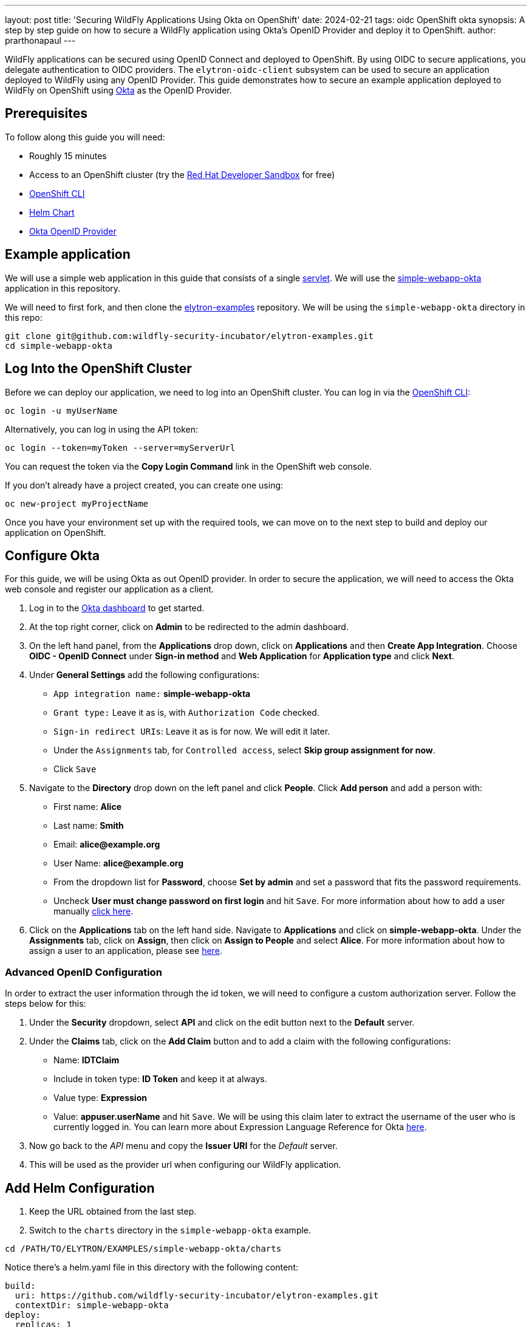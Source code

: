 ---
layout: post
title: 'Securing WildFly Applications Using Okta on OpenShift'
date: 2024-02-21
tags: oidc OpenShift okta
synopsis: A step by step guide on how to secure a WildFly application using Okta's OpenID Provider and deploy it to OpenShift. 
author: prarthonapaul
---

:toc: macro
:toc-title:

WildFly applications can be secured using OpenID Connect and deployed to OpenShift. By using OIDC to secure applications, you delegate authentication to OIDC providers. The `elytron-oidc-client` subsystem can be used to secure an application deployed to WildFly using any OpenID Provider. This guide demonstrates how to secure an example application deployed to WildFly on OpenShift using https://www.okta.com/[Okta] as the OpenID Provider. 

toc::[] 

== Prerequisites 
To follow along this guide you will need: 

* Roughly 15 minutes
* Access to an OpenShift cluster (try the https://developers.redhat.com/developer-sandbox[Red Hat Developer Sandbox] for free)
* https://docs.openshift.com/container-platform/4.14/cli_reference/openshift_cli/getting-started-cli.html[OpenShift CLI]
* https://helm.sh/docs/intro/install/[Helm Chart]
* https://www.okta.com/[Okta OpenID Provider]

== Example application 

We will use a simple web application in this guide that consists of a single https://github.com/wildfly-security-incubator/elytron-examples/blob/main/simple-webapp-okta/src/main/java/org/wildfly/security/examples/SecuredServlet.java[servlet]. We will use the https://github.com/wildfly-security-incubator/elytron-examples/tree/main/simple-webapp-okta[simple-webapp-okta] application in this repository.

We will need to first fork, and then clone the https://github.com/wildfly-security-incubator/elytron-examples[elytron-examples] repository. We will be using the `simple-webapp-okta` directory in this repo:
```
git clone git@github.com:wildfly-security-incubator/elytron-examples.git
cd simple-webapp-okta
```

== Log Into the OpenShift Cluster
Before we can deploy our application, we need to log into an OpenShift cluster. You can log in via the https://docs.openshift.com/container-platform/4.14/cli_reference/openshift_cli/getting-started-cli.html[OpenShift CLI]:
```
oc login -u myUserName
```
Alternatively, you can log in using the API token:
```
oc login --token=myToken --server=myServerUrl
```
You can request the token via the *Copy Login Command* link in the OpenShift web console.

If you don’t already have a project created, you can create one using:
```
oc new-project myProjectName
```

Once you have your environment set up with the required tools, we can move on to the next step to build and deploy our application on OpenShift.

== Configure Okta 
For this guide, we will be using Okta as out OpenID provider. In order to secure the application, we will need to access the Okta web console and register our application as a client. 

. Log in to the https://www.okta.com/free-trial/[Okta dashboard] to get started. 
. At the top right corner, click on *Admin* to be redirected to the admin dashboard. 
. On the left hand panel, from the *Applications* drop down, click on *Applications* and then *Create App Integration*. Choose *OIDC - OpenID Connect* under *Sign-in method* and *Web Application* for *Application type* and click *Next*. 
. Under *General Settings* add the following configurations: 
* `App integration name:` *simple-webapp-okta*
* `Grant type:` Leave it as is, with `Authorization Code` checked. 
* `Sign-in redirect URIs`: Leave it as is for now. We will edit it later.
* Under the `Assignments` tab, for `Controlled access`, select *Skip group assignment for now*. 
* Click `Save`
. Navigate to the *Directory* drop down on the left panel and click *People*. Click *Add person* and add a person with: 
* First name: *Alice*
* Last name: *Smith*
* Email: *alice@example.org*
* User Name: *alice@example.org* 
* From the dropdown list for *Password*, choose *Set by admin* and set a password that fits the password requirements. 
* Uncheck *User must change password on first login* and hit `Save`. For more information about how to add a user manually https://help.okta.com/en-us/content/topics/users-groups-profiles/usgp-add-users.htm[click here].
. Click on the *Applications* tab on the left hand side. Navigate to *Applications* and click on *simple-webapp-okta*. Under the *Assignments* tab, click on *Assign*, then click on *Assign to People* and select *Alice*. For more information about how to assign a user to an application, please see https://support.okta.com/help/s/article/How-To-Assign-An-User-To-An-Application?language=en_US[here].

=== Advanced OpenID Configuration
In order to extract the user information through the id token, we will need to configure a custom authorization server. Follow the steps below for this:

. Under the *Security* dropdown, select *API* and click on the edit button next to the *Default* server. 
. Under the *Claims* tab, click on the *Add Claim* button and to add a claim with the following configurations: 
* Name: *IDTClaim*
* Include in token type: *ID Token* and keep it at always. 
* Value type: *Expression*
* Value: *appuser.userName* and hit `Save`. We will be using this claim later to extract the username of the user who is currently logged in. 
You can learn more about Expression Language Reference for Okta https://developer.okta.com/reference/okta_expression_language/[here].
. Now go back to the _API_ menu and copy the *Issuer URI* for the _Default_ server. 
. This will be used as the provider url when configuring our WildFly application.

== Add Helm Configuration
. Keep the URL obtained from the last step. 
. Switch to the `charts` directory in the `simple-webapp-okta` example.
```
cd /PATH/TO/ELYTRON/EXAMPLES/simple-webapp-okta/charts
```
Notice there’s a helm.yaml file in this directory with the following content:
```
build:
  uri: https://github.com/wildfly-security-incubator/elytron-examples.git
  contextDir: simple-webapp-okta
deploy:
  replicas: 1
  env:
    - name: OIDC_PROVIDER_URL
      value: <OKTA_URL>         <1>
    - name: OIDC_CLIENT_ID
      value: <CLIENT_ID>        <2>
    - name: OIDC_CLIENT_SECRET
      value: <CLIENT_SECRET>    <3>
```
We will need to make the following changes locally to the helm chart: 

<1> Replace *OKTA_URL* with the *provider url* you copied in the last step.
<2> Replace *CLIENT_ID* with the *Client ID* listed on the Okta console. Navigate to the *General* tab for our application on the Okta admin console and copy the *Client Id* and add it beside the _client-id_ attribute. 
<3> Replace *CLIENT_SECRET* with your *Client Secret* for this application listed on Okta. 

Save this file and close it.

== Configure the Deployment Settings
Applications deployed to WildFly can be secured with OIDC in a couple different ways:

. Using deployment configuration by specifying the attribute values inside `oidc.json` 
. or using the `elytron-oidc-client` subsystem.

This guide uses the deployment configuration, but you can use the same attributes to configure the `elytron-oidc-client` subsystem. You can view the deployment configuration used in this example by navigating to the *oidc.json* file. Note that we are making use of the environment variables we defined in the helm chart.

Now that we have added the required changes, we can deploy our application, the helm chart will specify the location for this example application and pull information needed for our deployment specified in the `oidc.json` file. 

== Deploy the Example Application to WildFly on OpenShift

If you have not already installed the WildFly Helm chart, you can install it using the following commands:
```
helm repo add wildfly https://docs.wildfly.org/wildfly-charts/
```
If you have it installed already, be sure to update it to ensure you have the latest one:
```
helm repo update
```
We can deploy our example application to WildFly on OpenShift using the wildfly Helm Chart:
```
helm install oidc-app -f /PATH/TO/ELYTRON/EXAMPLES/simple-webapp-saml/charts/helm.yaml wildfly/wildfly
```
The application will now begin to build. This will take a couple of minutes.
The build can be observed using:
```
oc get build -w
```
Once complete, you can follow the deployment of the application using:
```
oc get deployment oidc-app -w
```
Alternatively, you can check status directly from the OpenShift web console.

=== Behind the scenes
While our application is building, let’s take a closer look at our application.

Examine the https://github.com/wildfly-security-incubator/elytron-examples/blob/main/simple-webapp-okta/pom.xml[pom.xml] file. Notice that it contains an openshift profile. A profile in Maven lets you create a set of configuration values to customize your application build for different environments. The openshift profile in this example defines a configuration that will be used by the WildFly Helm Chart when provisioning the WildFly server on OpenShift.

```
<profiles>
        <profile>
            <id>openshift</id>
            <build>
                <plugins>
                    <plugin>
                        <groupId>org.wildfly.plugins</groupId>
                        <artifactId>wildfly-maven-plugin</artifactId>
                        <version>${version.wildfly.maven.plugin}</version>          <1>
                        <configuration>
                            <feature-packs>
                                <feature-pack>
                                    <location>org.wildfly:wildfly-galleon-pack:${version.wildfly}</location>
                                </feature-pack>
                                <feature-pack>
                                    <location>org.wildfly.cloud:wildfly-cloud-galleon-pack:${version.wildfly.cloud.galleon.pack}</location>
                                </feature-pack>
                            </feature-packs>
                            <layers>
                                <layer>cloud-server</layer>
                                <layer>elytron-oidc-client</layer>          <2>
                            </layers>
                            <filename>simple-webapp-okta.war</filename>
                        </configuration>
                        <executions>
                            <execution>
                                <goals>
                                    <goal>package</goal>
                                </goals>
                            </execution>
                        </executions>
                    </plugin>
                </plugins>
            </build>
        </profile>
    </profiles>
```

<1> *wildfly-maven-plugin* provisions a WildFly server with the specified layers with our application deployed.
<2> *elytron-oidc-client* automatically adds the native OIDC client subsystem to our WildFly installation.


Now examine the https://github.com/wildfly-security-incubator/elytron-examples/blob/main/simple-webapp-okta/src/main/webapp/WEB-INF/web.xml[web.xml] file.
```
    <login-config> 
        <auth-method>OIDC</auth-method> <1> 
    </login-config> 
```
<1> When *elytron-oidc-client* subsystem sees *auth-method* is set to *OIDC*, it enables OIDC authentication mechanism for the application.

Finally, review the https://github.com/wildfly-security-incubator/elytron-examples/blob/main/simple-webapp-okta/src/main/webapp/WEB-INF/oidc.json[oidc.json] file. The oidc.json is used to configure the native OIDC client subsystem.
```
{
    "client-id" : "${env.CLIENT_ID}",               <1>
    "provider-url" : "${env.OIDC_PROVIDER_URL}",    <2>
    "public-client" : "false",                      <3>
    "principal-attribute" : "IDTClaim",             <4>
    "ssl-required" : "EXTERNAL",                    <5>
    "credentials" : {
        "secret" : "${env.CLIENT_SECRET}"           <6>
    }
}
```
<1> Client_ID is the unique identifier for our client used by the Okta OpenID provider. Usually for Keycloak, you can create your own client, but for Okta, you are assigned an id. As a result, we are using environment variables to specify this. 
<2> The provider URL, which is the URL for the authorization server that we created, is specified as an environment variable. We set its value previously in the helm configuration.
<3> When public-client set to false, client credentials are sent when communicating with the OpenID provider.
<4> We specify that the user name of the identity, which in our case is alice, is to be used as the principal for the identity. We are extracting this information here using a custom claim in the ID token.
<5> When ssl-required is set to EXTERNAL, only the communication with external clients happens over HTTPs. 
<6> Client credentials helps the OIDC server authenticate the client when accepting a request. It is required when _public-client_ is set to _false_. 

== Get the Application URL

Once the WildFly server has been provisioned, use the following command to find the URL for your example application:

```
SIMPLE_WEBAPP_OKTA_URL=https://$(oc get route oidc-app --template='{{ .spec.host }}') &&
echo "" &&
echo "Application URL: $SIMPLE_WEBAPP_OKTA_URL/simple-webapp-okta"  &&
echo "Valid redirect URI: $SIMPLE_WEBAPP_OKTA_URL/simple-webapp-okta/secured/" &&
echo ""
```
We’ll make use of these URLs in the next two sections.

== Finish Configuring Okta

Go back to the *General Settings* for your application and click on *Edit*.  add the `Valid redirect URI` under the `Sign-in redirect URIs` and check the `Allow wildcard * in login URI redirect` field and hit Save.

== Access the App
Now we can access our application using the *Application Url* from the previous section. 
Click on "Access Secured Servlet". 

Now you will be redirected to the login page for Okta. Login using Alice. You will be prompted for the username. Although we set the username to be *alice@example.org*, we can just input *alice* here. You will be presented with three options for loggin in. Choose `Password` and enter the password you selected for Alice. 

== Summary 
This guide demonstrates how to use an OpenID provider other than Keycloak to secure an application deployed to WildFly. Other OpenID providers can be used to secure WildFly applications as well. And while the specific terms may be slightly different, the overall process should be similar. Please refer to documentations by your OpenID provider for more information. 

== Resources
* https://help.okta.com/oie/en-us/content/topics/identity-engine/oie-index.htm[Okta Documentation]
* https://docs.wildfly.org/31/wildscribe/subsystem/elytron-oidc-client/index.html[Elytron-oidc-client subsystem]
* https://docs.wildfly.org/31/Admin_Guide.html#Elytron_OIDC_Client[elytron-oidc-client docs]
* https://openid.net/specs/openid-connect-core-1_0.html#[OpenID Specifications]
* https://developer.okta.com/docs/guides/#integrate-authentication-into-your-app[Guides Related on Configuring Okta]
* https://docs.wildfly.org/31/Getting_Started_on_OpenShift.html[Getting Started with WildFly on OpenShift]
* https://docs.openshift.com/container-platform/4.13/cli_reference/openshift_cli/getting-started-cli.html[OpenShift CLI]
* https://docs.wildfly.org/31/Getting_Started_on_OpenShift.html#helm-charts[WildFly Helm Charts]

